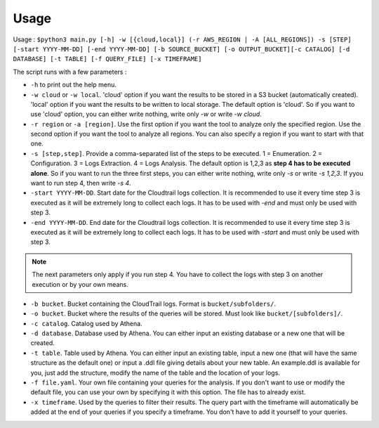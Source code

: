 Usage
=====

Usage : ``$python3 main.py [-h] -w [{cloud,local}] (-r AWS_REGION | -A [ALL_REGIONS]) -s [STEP] [-start YYYY-MM-DD] [-end YYYY-MM-DD] [-b SOURCE_BUCKET] [-o OUTPUT_BUCKET][-c CATALOG] [-d DATABASE] [-t TABLE] [-f QUERY_FILE] [-x TIMEFRAME]``

The script runs with a few parameters :  

* ``-h`` to print out the help menu.
* ``-w cloud`` or ``-w local``. 'cloud' option if you want the results to be stored in a S3 bucket (automatically created). 'local' option if you want the results to be written to local storage. The default option is 'cloud'. So if you want to use 'cloud' option, you can either write nothing, write only `-w` or write `-w cloud`.
* ``-r region`` or ``-a [region]``. Use the first option if you want the tool to analyze only the specified region. Use the second option if you want the tool to analyze all regions. You can also specify a region if you want to start with that one.
* ``-s [step,step]``. Provide a comma-separated list of the steps to be executed. 1 = Enumeration. 2 = Configuration. 3 = Logs Extraction. 4 = Logs Analysis. The default option is 1,2,3 as **step 4 has to be executed alone**. So if you want to run the three first steps, you can either write nothing, write only `-s` or write `-s 1,2,3`. If yyou want to run step 4, then write `-s 4`.
* ``-start YYYY-MM-DD``. Start date for the Cloudtrail logs collection. It is recommended to use it every time step 3 is executed as it will be extremely long to collect each logs. It has to be used with `-end` and must only be used with step 3.
* ``-end YYYY-MM-DD``. End date for the Cloudtrail logs collection. It is recommended to use it every time step 3 is executed as it will be extremely long to collect each logs. It has to be used with `-start` and must only be used with step 3.

.. note::

    The next parameters only apply if you run step 4. You have to collect the logs with step 3 on another execution or by your own means.

* ``-b bucket``. Bucket containing the CloudTrail logs. Format is ``bucket/subfolders/``.
* ``-o bucket``. Bucket where the results of the queries will be stored. Must look like ``bucket/[subfolders]/``.
* ``-c catalog``. Catalog used by Athena.
* ``-d database``. Database used by Athena. You can either input an existing database or a new one that will be created.
* ``-t table``. Table used by Athena. You can either input an existing table, input a new one (that will have the same structure as the default one) or input a .ddl file giving details about your new table. An example.ddl is available for you, just add the structure, modify the name of the table and the location of your logs.
* ``-f file.yaml``. Your own file containing your queries for the analysis. If you don't want to use or modify the default file, you can use your own by specifying it with this option. The file has to already exist.  
* ``-x timeframe``. Used by the queries to filter their results. The query part with the timeframe will automatically be added at the end of your queries if you specify a timeframe. You don't have to add it yourself to your queries.

